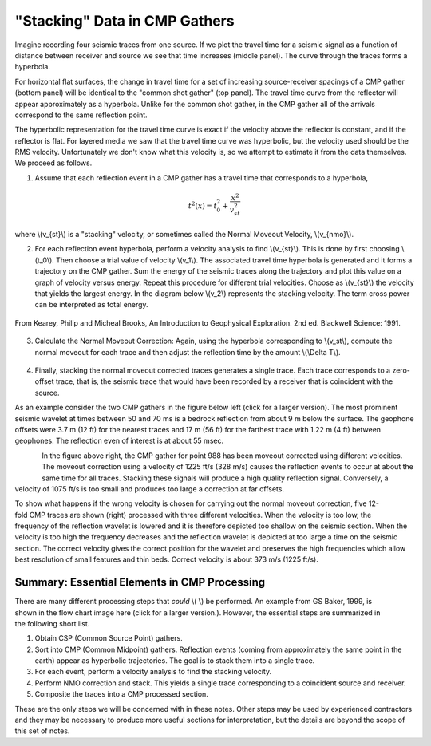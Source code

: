 .. _seismic_reflection_stacking:

"Stacking" Data in CMP Gathers
******************************

 	

Imagine recording four seismic traces from one source. If we plot the travel time for a seismic signal as a function of distance between receiver and source we see that time increases (middle panel). The curve through the traces forms a hyperbola. 

For horizontal flat surfaces, the change in travel time for a set of increasing source-receiver spacings of a CMP gather (bottom panel) will be identical to the "common shot gather" (top panel). The travel time curve from the reflector will appear approximately as a hyperbola. Unlike for the common shot gather, in the CMP gather all of the arrivals correspond to the same reflection point. 

The hyperbolic representation for the travel time curve is exact if the velocity above the reflector is constant, and if the reflector is flat. For layered media we saw that the travel time curve was hyperbolic, but the velocity used should be the RMS velocity. Unfortunately we don't know what this velocity is, so we attempt to estimate it from the data themselves. We proceed as follows. 

1. Assume that each reflection event in a CMP gather has a travel time that corresponds to a hyperbola,

.. math::
 		t^2 (x) = t_0^2 + \frac{x^2}{v_{st}^2}


where \\(v_{st}\\) is a "stacking" velocity, or sometimes called the Normal Moveout Velocity, \\(v_{nmo}\\). 


2. For each reflection event hyperbola, perform a velocity analysis to find \\(v_{st}\\). This is done by first choosing \\(t_0\\). Then choose a trial value of velocity \\(v_1\\). The associated travel time hyperbola is generated and it forms a trajectory on the CMP gather. Sum the energy of the seismic traces along the trajectory and plot this value on a graph of velocity versus energy. Repeat this procedure for different trial velocities. Choose as \\(v_{st}\\) the velocity that yields the largest energy. In the diagram below \\(v_2\\) represents the stacking velocity. The term cross power can be interpreted as total energy.

.. figure:: ./images/stacking_velocity.gif
	:align: center
	:scale: 120 %

	From Kearey, Philip and Micheal Brooks, An Introduction to Geophysical Exploration. 2nd ed. Blackwell Science: 1991.

3. Calculate the Normal Moveout Correction: Again, using the hyperbola corresponding to \\(v_st\\), compute the normal moveout for each trace and then adjust the reflection time by the amount \\(\\Delta T\\).


.. figure:: ./images/NMO_correction.gif
	:align: center
	:scale: 120 %

4. Finally, stacking the normal moveout corrected traces generates a single trace. Each trace corresponds to a zero-offset trace, that is, the seismic trace that would have been recorded by a receiver that is coincident with the source.


As an example consider the two CMP gathers in the figure below left (click for a larger version). The most prominent seismic wavelet at times between 50 and 70 ms is a bedrock reflection from about 9 m below the surface. The geophone offsets were 3.7 m (12 ft) for the nearest traces and 17 m (56 ft) for the farthest trace with 1.22 m (4 ft) between geophones. The reflection even of interest is at about 55 msec. 

.. figure:: ./images/CMP_gather.gif
	:align: left
	:scale: 125 %

.. figure:: ./images/velocity_analysis.gif
	:figclass: center
	:align: left
	:scale: 125 %


In the figure above right, the CMP gather for point 988 has been moveout corrected using different velocities. The moveout correction using a velocity of 1225 ft/s (328 m/s) causes the reflection events to occur at about the same time for all traces. Stacking these signals will produce a high quality reflection signal. Conversely, a velocity of 1075 ft/s is too small and produces too large a correction at far offsets. 


.. figure:: ./images/wrong_velocity_stack.gif
	:figclass: center
	:align: right
	:scale: 130 %

To show what happens if the wrong velocity is chosen for carrying out the normal moveout correction, five 12-fold CMP traces are shown (right) processed with three different velocities. When the velocity is too low, the frequency of the reflection wavelet is lowered and it is therefore depicted too shallow on the seismic section. When the velocity is too high the frequency decreases and the reflection wavelet is depicted at too large a time on the seismic section. The correct velocity gives the correct position for the wavelet and preserves the high frequencies which allow best resolution of small features and thin beds. Correct velocity is about 373 m/s (1225 ft/s).


Summary: Essential Elements in CMP Processing
---------------------------------------------


.. figure:: ./images/workflow.gif
	:figclass: center
	:align: right
	:scale: 130 %
	
.. <<editorial comment>> The original GPG had a "click to enlarge feature for the workfow." The small and large image file names are: workflow.gif to big_workflow.gif

There are many different processing steps that *could* \\( \\) be performed. An example from GS Baker, 1999, is shown in the flow chart image here (click for a larger version.). However, the essential steps are summarized in the following short list.

1. Obtain CSP (Common Source Point) gathers.
2. Sort into CMP (Common Midpoint) gathers. Reflection events (coming from approximately the same point in the earth) appear as hyperbolic trajectories. The goal is to stack them into a single trace.
3. For each event, perform a velocity analysis to find the stacking velocity.
4. Perform NMO correction and stack. This yields a single trace corresponding to a coincident source and receiver.
5. Composite the traces into a CMP processed section.

These are the only steps we will be concerned with in these notes. Other steps may be used by experienced contractors and they may be necessary to produce more useful sections for interpretation, but the details are beyond the scope of this set of notes. 


